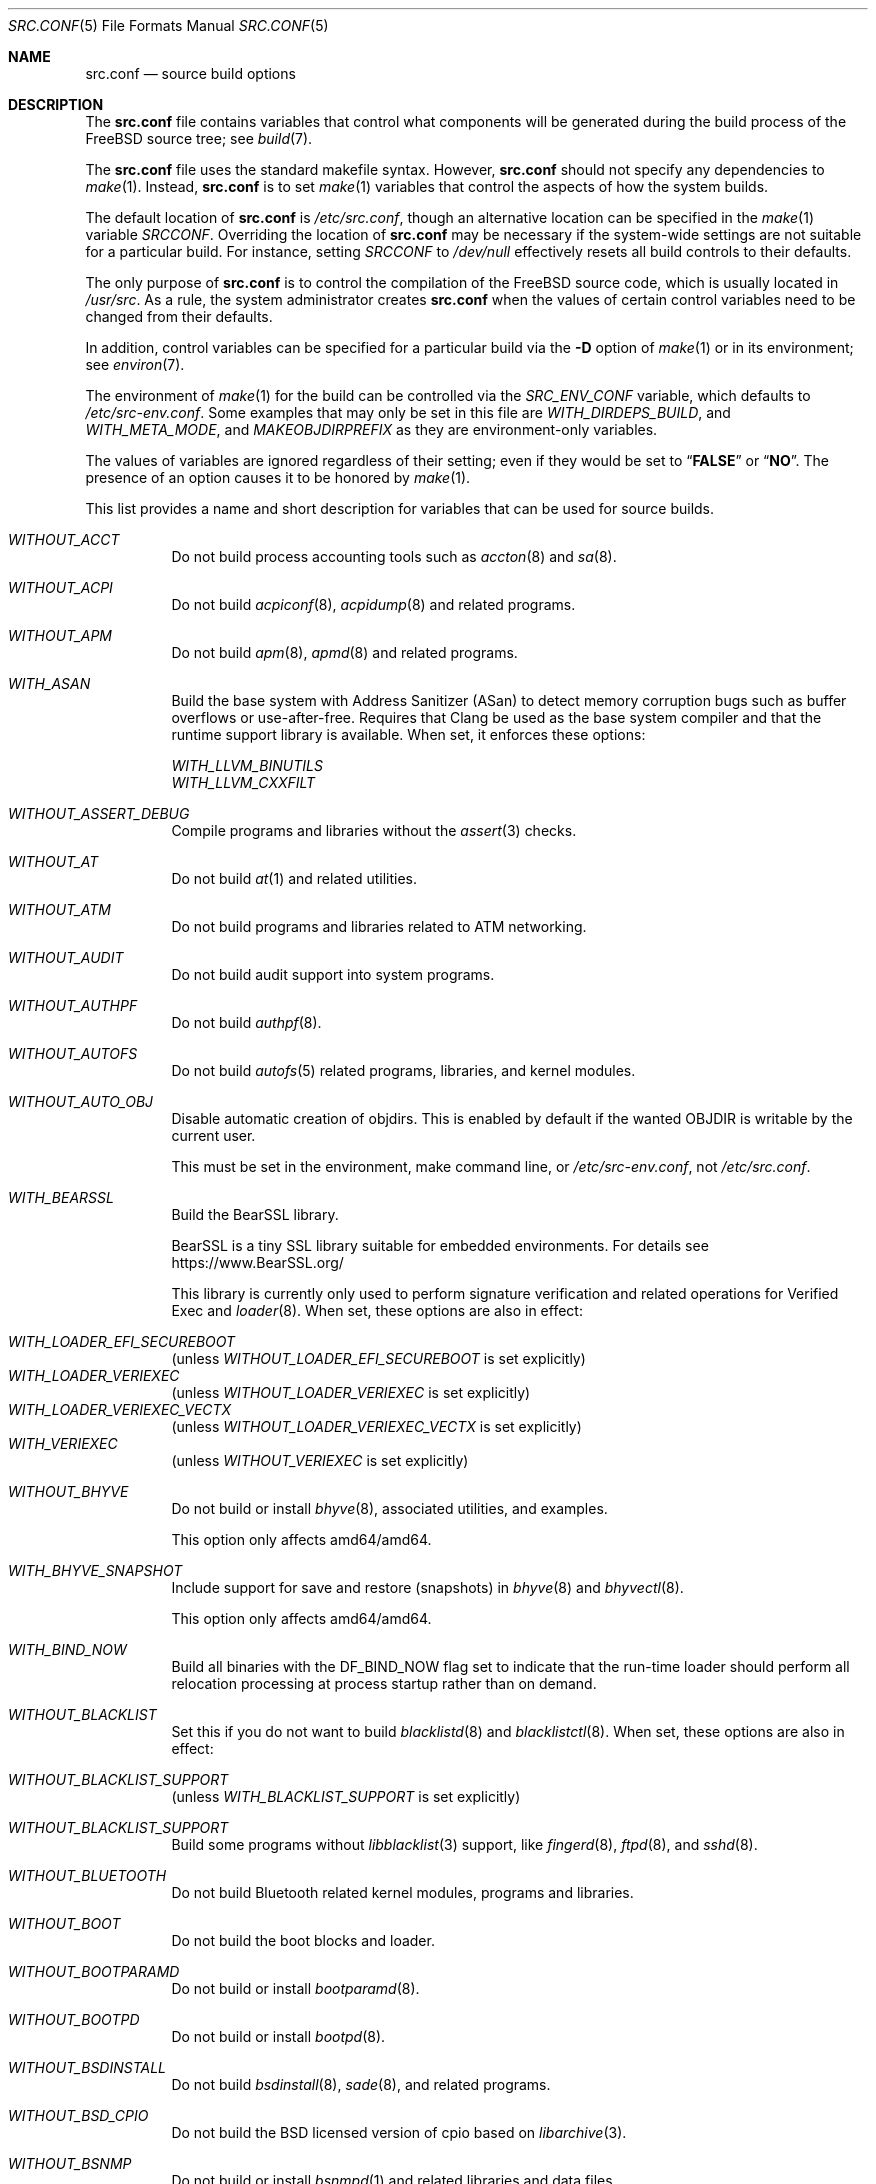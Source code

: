.\" DO NOT EDIT-- this file is @generated by tools/build/options/makeman.
.\" $FreeBSD$
.Dd June 8, 2022
.Dt SRC.CONF 5
.Os
.Sh NAME
.Nm src.conf
.Nd "source build options"
.Sh DESCRIPTION
The
.Nm
file contains variables that control what components will be generated during
the build process of the
.Fx
source tree; see
.Xr build 7 .
.Pp
The
.Nm
file uses the standard makefile syntax.
However,
.Nm
should not specify any dependencies to
.Xr make 1 .
Instead,
.Nm
is to set
.Xr make 1
variables that control the aspects of how the system builds.
.Pp
The default location of
.Nm
is
.Pa /etc/src.conf ,
though an alternative location can be specified in the
.Xr make 1
variable
.Va SRCCONF .
Overriding the location of
.Nm
may be necessary if the system-wide settings are not suitable
for a particular build.
For instance, setting
.Va SRCCONF
to
.Pa /dev/null
effectively resets all build controls to their defaults.
.Pp
The only purpose of
.Nm
is to control the compilation of the
.Fx
source code, which is usually located in
.Pa /usr/src .
As a rule, the system administrator creates
.Nm
when the values of certain control variables need to be changed
from their defaults.
.Pp
In addition, control variables can be specified
for a particular build via the
.Fl D
option of
.Xr make 1
or in its environment; see
.Xr environ 7 .
.Pp
The environment of
.Xr make 1
for the build can be controlled via the
.Va SRC_ENV_CONF
variable, which defaults to
.Pa /etc/src-env.conf .
Some examples that may only be set in this file are
.Va WITH_DIRDEPS_BUILD ,
and
.Va WITH_META_MODE ,
and
.Va MAKEOBJDIRPREFIX
as they are environment-only variables.
.Pp
The values of variables are ignored regardless of their setting;
even if they would be set to
.Dq Li FALSE
or
.Dq Li NO .
The presence of an option causes
it to be honored by
.Xr make 1 .
.Pp
This list provides a name and short description for variables
that can be used for source builds.
.Bl -tag -width indent
.It Va WITHOUT_ACCT
Do not build process accounting tools such as
.Xr accton 8
and
.Xr sa 8 .
.It Va WITHOUT_ACPI
Do not build
.Xr acpiconf 8 ,
.Xr acpidump 8
and related programs.
.It Va WITHOUT_APM
Do not build
.Xr apm 8 ,
.Xr apmd 8
and related programs.
.It Va WITH_ASAN
Build the base system with Address Sanitizer (ASan) to detect
memory corruption bugs such as buffer overflows or use-after-free.
Requires that Clang be used as the base system compiler
and that the runtime support library is available.
When set, it enforces these options:
.Pp
.Bl -item -compact
.It
.Va WITH_LLVM_BINUTILS
.It
.Va WITH_LLVM_CXXFILT
.El
.It Va WITHOUT_ASSERT_DEBUG
Compile programs and libraries without the
.Xr assert 3
checks.
.It Va WITHOUT_AT
Do not build
.Xr at 1
and related utilities.
.It Va WITHOUT_ATM
Do not build
programs and libraries related to ATM networking.
.It Va WITHOUT_AUDIT
Do not build audit support into system programs.
.It Va WITHOUT_AUTHPF
Do not build
.Xr authpf 8 .
.It Va WITHOUT_AUTOFS
Do not build
.Xr autofs 5
related programs, libraries, and kernel modules.
.It Va WITHOUT_AUTO_OBJ
Disable automatic creation of objdirs.
This is enabled by default if the wanted OBJDIR is writable by the current user.
.Pp
This must be set in the environment, make command line, or
.Pa /etc/src-env.conf ,
not
.Pa /etc/src.conf .
.It Va WITH_BEARSSL
Build the BearSSL library.
.Pp
BearSSL is a tiny SSL library suitable for embedded environments.
For details see
.Lk https://www.BearSSL.org/
.Pp
This library is currently only used to perform
signature verification and related operations
for Verified Exec and
.Xr loader 8 .
When set, these options are also in effect:
.Pp
.Bl -inset -compact
.It Va WITH_LOADER_EFI_SECUREBOOT
(unless
.Va WITHOUT_LOADER_EFI_SECUREBOOT
is set explicitly)
.It Va WITH_LOADER_VERIEXEC
(unless
.Va WITHOUT_LOADER_VERIEXEC
is set explicitly)
.It Va WITH_LOADER_VERIEXEC_VECTX
(unless
.Va WITHOUT_LOADER_VERIEXEC_VECTX
is set explicitly)
.It Va WITH_VERIEXEC
(unless
.Va WITHOUT_VERIEXEC
is set explicitly)
.El
.It Va WITHOUT_BHYVE
Do not build or install
.Xr bhyve 8 ,
associated utilities, and examples.
.Pp
This option only affects amd64/amd64.
.It Va WITH_BHYVE_SNAPSHOT
Include support for save and restore (snapshots) in
.Xr bhyve 8
and
.Xr bhyvectl 8 .
.Pp
This option only affects amd64/amd64.
.It Va WITH_BIND_NOW
Build all binaries with the
.Dv DF_BIND_NOW
flag set to indicate that the run-time loader should perform all relocation
processing at process startup rather than on demand.
.It Va WITHOUT_BLACKLIST
Set this if you do not want to build
.Xr blacklistd 8
and
.Xr blacklistctl 8 .
When set, these options are also in effect:
.Pp
.Bl -inset -compact
.It Va WITHOUT_BLACKLIST_SUPPORT
(unless
.Va WITH_BLACKLIST_SUPPORT
is set explicitly)
.El
.It Va WITHOUT_BLACKLIST_SUPPORT
Build some programs without
.Xr libblacklist 3
support, like
.Xr fingerd 8 ,
.Xr ftpd 8 ,
and
.Xr sshd 8 .
.It Va WITHOUT_BLUETOOTH
Do not build Bluetooth related kernel modules, programs and libraries.
.It Va WITHOUT_BOOT
Do not build the boot blocks and loader.
.It Va WITHOUT_BOOTPARAMD
Do not build or install
.Xr bootparamd 8 .
.It Va WITHOUT_BOOTPD
Do not build or install
.Xr bootpd 8 .
.It Va WITHOUT_BSDINSTALL
Do not build
.Xr bsdinstall 8 ,
.Xr sade 8 ,
and related programs.
.It Va WITHOUT_BSD_CPIO
Do not build the BSD licensed version of cpio based on
.Xr libarchive 3 .
.It Va WITHOUT_BSNMP
Do not build or install
.Xr bsnmpd 1
and related libraries and data files.
.It Va WITHOUT_BZIP2
Do not build contributed bzip2 software as a part of the base system.
.Bf -symbolic
The option has no effect yet.
.Ef
When set, these options are also in effect:
.Pp
.Bl -inset -compact
.It Va WITHOUT_BZIP2_SUPPORT
(unless
.Va WITH_BZIP2_SUPPORT
is set explicitly)
.El
.It Va WITHOUT_BZIP2_SUPPORT
Build some programs without optional bzip2 support.
.It Va WITHOUT_CALENDAR
Do not build
.Xr calendar 1 .
.It Va WITHOUT_CAPSICUM
Do not build Capsicum support into system programs.
When set, it enforces these options:
.Pp
.Bl -item -compact
.It
.Va WITHOUT_CASPER
.El
.It Va WITHOUT_CAROOT
Do not add the trusted certificates from the Mozilla NSS bundle to
base.
.It Va WITHOUT_CASPER
Do not build Casper program and related libraries.
.It Va WITH_CCACHE_BUILD
Use
.Xr ccache 1
for the build.
No configuration is required except to install the
.Sy devel/ccache
package.
When using with
.Xr distcc 1 ,
set
.Sy CCACHE_PREFIX=/usr/local/bin/distcc .
The default cache directory of
.Pa $HOME/.ccache
will be used, which can be overridden by setting
.Sy CCACHE_DIR .
The
.Sy CCACHE_COMPILERCHECK
option defaults to
.Sy content
when using the in-tree bootstrap compiler,
and
.Sy mtime
when using an external compiler.
The
.Sy CCACHE_CPP2
option is used for Clang but not GCC.
.Pp
Sharing a cache between multiple work directories requires using a layout
similar to
.Pa /some/prefix/src
.Pa /some/prefix/obj
and an environment such as:
.Bd -literal -offset indent
CCACHE_BASEDIR='${SRCTOP:H}' MAKEOBJDIRPREFIX='${SRCTOP:H}/obj'
.Ed
.Pp
See
.Xr ccache 1
for more configuration options.
.It Va WITHOUT_CCD
Do not build
.Xr geom_ccd 4
and related utilities.
.It Va WITHOUT_CDDL
Do not build code licensed under Sun's CDDL.
When set, it enforces these options:
.Pp
.Bl -item -compact
.It
.Va WITHOUT_CTF
.It
.Va WITHOUT_LOADER_ZFS
.It
.Va WITHOUT_ZFS
.El
.It Va WITHOUT_CLANG
Do not build the Clang C/C++ compiler during the regular phase of the build.
When set, it enforces these options:
.Pp
.Bl -item -compact
.It
.Va WITHOUT_CLANG_EXTRAS
.It
.Va WITHOUT_CLANG_FORMAT
.It
.Va WITHOUT_CLANG_FULL
.It
.Va WITHOUT_LLVM_COV
.El
.Pp
When set, these options are also in effect:
.Pp
.Bl -inset -compact
.It Va WITHOUT_LLVM_TARGET_AARCH64
(unless
.Va WITH_LLVM_TARGET_AARCH64
is set explicitly)
.It Va WITHOUT_LLVM_TARGET_ALL
(unless
.Va WITH_LLVM_TARGET_ALL
is set explicitly)
.It Va WITHOUT_LLVM_TARGET_ARM
(unless
.Va WITH_LLVM_TARGET_ARM
is set explicitly)
.It Va WITHOUT_LLVM_TARGET_POWERPC
(unless
.Va WITH_LLVM_TARGET_POWERPC
is set explicitly)
.It Va WITHOUT_LLVM_TARGET_RISCV
(unless
.Va WITH_LLVM_TARGET_RISCV
is set explicitly)
.El
.It Va WITHOUT_CLANG_BOOTSTRAP
Do not build the Clang C/C++ compiler during the bootstrap phase of
the build.
To be able to build the system, either gcc or clang bootstrap must be
enabled unless an alternate compiler is provided via XCC.
.It Va WITH_CLANG_EXTRAS
Build additional clang and llvm tools, such as bugpoint and
clang-format.
.It Va WITH_CLANG_FORMAT
Build clang-format.
.It Va WITHOUT_CLANG_FULL
Avoid building the ARCMigrate, Rewriter and StaticAnalyzer components of
the Clang C/C++ compiler.
.It Va WITHOUT_CLANG_IS_CC
Do not install links to the Clang C/C++ compiler as
.Pa /usr/bin/cc ,
.Pa /usr/bin/c++
and
.Pa /usr/bin/cpp .
.It Va WITHOUT_CLEAN
Do not clean before building world and/or kernel.
.It Va WITHOUT_CPP
Do not build
.Xr cpp 1 .
.It Va WITHOUT_CROSS_COMPILER
Do not build any cross compiler in the cross-tools stage of buildworld.
When compiling a different version of
.Fx
than what is installed on the system, provide an alternate
compiler with XCC to ensure success.
When compiling with an identical version of
.Fx
to the host, this option may be safely used.
This option may also be safe when the host version of
.Fx
is close to the sources being built, but all bets are off if there have
been any changes to the toolchain between the versions.
When set, it enforces these options:
.Pp
.Bl -item -compact
.It
.Va WITHOUT_CLANG_BOOTSTRAP
.It
.Va WITHOUT_ELFTOOLCHAIN_BOOTSTRAP
.It
.Va WITHOUT_LLD_BOOTSTRAP
.El
.It Va WITHOUT_CRYPT
Do not build any crypto code.
When set, it enforces these options:
.Pp
.Bl -item -compact
.It
.Va WITHOUT_DMAGENT
.It
.Va WITHOUT_KERBEROS
.It
.Va WITHOUT_KERBEROS_SUPPORT
.It
.Va WITHOUT_LDNS
.It
.Va WITHOUT_LDNS_UTILS
.It
.Va WITHOUT_OPENSSH
.It
.Va WITHOUT_OPENSSL
.It
.Va WITHOUT_OPENSSL_KTLS
.It
.Va WITHOUT_PKGBOOTSTRAP
.It
.Va WITHOUT_UNBOUND
.It
.Va WITHOUT_ZFS
.El
.Pp
When set, these options are also in effect:
.Pp
.Bl -inset -compact
.It Va WITHOUT_GSSAPI
(unless
.Va WITH_GSSAPI
is set explicitly)
.El
.It Va WITH_CTF
Compile with CTF (Compact C Type Format) data.
CTF data encapsulates a reduced form of debugging information
similar to DWARF and the venerable stabs and is required for DTrace.
.It Va WITHOUT_CUSE
Do not build CUSE-related programs and libraries.
.It Va WITHOUT_CXGBETOOL
Do not build
.Xr cxgbetool 8
.Pp
This is a default setting on
arm/armv6, arm/armv7, powerpc/powerpc, riscv/riscv64 and riscv/riscv64sf.
.It Va WITH_CXGBETOOL
Build
.Xr cxgbetool 8
.Pp
This is a default setting on
amd64/amd64, arm64/aarch64, i386/i386, powerpc/powerpc64 and powerpc/powerpc64le.
.It Va WITHOUT_CXX
Do not build C++ headers and runtime libraries.
It also prevents building binaries and libraries written in C++, including
.Xr devd 8 .
When set, it enforces these options:
.Pp
.Bl -item -compact
.It
.Va WITHOUT_CLANG
.It
.Va WITHOUT_CLANG_EXTRAS
.It
.Va WITHOUT_CLANG_FORMAT
.It
.Va WITHOUT_CLANG_FULL
.It
.Va WITHOUT_DTRACE_TESTS
.It
.Va WITHOUT_GOOGLETEST
.It
.Va WITHOUT_LLVM_COV
.It
.Va WITHOUT_OFED
.It
.Va WITHOUT_OFED_EXTRA
.It
.Va WITHOUT_OPENMP
.It
.Va WITHOUT_PMC
.It
.Va WITHOUT_TESTS
.El
.It Va WITHOUT_DEBUG_FILES
Avoid building or installing standalone debug files for each
executable binary and shared library.
.It Va WITH_DETECT_TZ_CHANGES
Make the time handling code detect changes to the timezone files.
.It Va WITHOUT_DIALOG
Do not build
.Xr dialog 1 ,
.Xr dialog 3 ,
.Xr dpv 1 ,
and
.Xr dpv 3 .
When set, it enforces these options:
.Pp
.Bl -item -compact
.It
.Va WITHOUT_BSDINSTALL
.El
.It Va WITHOUT_DICT
Do not build the Webster dictionary files.
.It Va WITH_DIRDEPS_BUILD
This is an experimental build system.
For details see
https://www.crufty.net/sjg/docs/freebsd-meta-mode.htm.
Build commands can be seen from the top-level with:
.Dl make show-valid-targets
The build is driven by dirdeps.mk using
.Va DIRDEPS
stored in
Makefile.depend files found in each directory.
.Pp
The build can be started from anywhere, and behaves the same.
The initial instance of
.Xr make 1
recursively reads
.Va DIRDEPS
from
.Pa Makefile.depend ,
computing a graph of tree dependencies from the current origin.
Setting
.Va NO_DIRDEPS
skips checking dirdep dependencies and will only build in the current
and child directories.
.Va NO_DIRDEPS_BELOW
skips building any dirdeps and only build the current directory.
.Pp
This also utilizes the
.Va WITH_META_MODE
logic for incremental builds.
.Pp
The build hides commands executed unless
.Va NO_SILENT
is defined.
.Pp
Note that there is currently no mass install feature for this.
.Pp
When set, it enforces these options:
.Pp
.Bl -item -compact
.It
.Va WITH_INSTALL_AS_USER
.El
.Pp
When set, these options are also in effect:
.Pp
.Bl -inset -compact
.It Va WITH_META_MODE
(unless
.Va WITHOUT_META_MODE
is set explicitly)
.It Va WITH_STAGING
(unless
.Va WITHOUT_STAGING
is set explicitly)
.It Va WITH_STAGING_MAN
(unless
.Va WITHOUT_STAGING_MAN
is set explicitly)
.It Va WITH_STAGING_PROG
(unless
.Va WITHOUT_STAGING_PROG
is set explicitly)
.It Va WITH_SYSROOT
(unless
.Va WITHOUT_SYSROOT
is set explicitly)
.El
.Pp
This must be set in the environment, make command line, or
.Pa /etc/src-env.conf ,
not
.Pa /etc/src.conf .
.It Va WITH_DIRDEPS_CACHE
Cache result of dirdeps.mk which can save significant time
for subsequent builds.
Depends on
.Va WITH_DIRDEPS_BUILD .
.Pp
This must be set in the environment, make command line, or
.Pa /etc/src-env.conf ,
not
.Pa /etc/src.conf .
.It Va WITHOUT_DMAGENT
Do not build dma Mail Transport Agent.
.It Va WITHOUT_DOCCOMPRESS
Do not install compressed system documentation.
Only the uncompressed version will be installed.
.It Va WITH_DTRACE_TESTS
Build and install the DTrace test suite in
.Pa /usr/tests/cddl/usr.sbin/dtrace .
This test suite is considered experimental on architectures other than
amd64/amd64 and running it may cause system instability.
.It Va WITHOUT_DYNAMICROOT
Set this if you do not want to link
.Pa /bin
and
.Pa /sbin
dynamically.
.It Va WITHOUT_EE
Do not build and install
.Xr edit 1 ,
.Xr ee 1 ,
and related programs.
.It Va WITHOUT_EFI
Set not to build
.Xr efivar 3
and
.Xr efivar 8 .
.Pp
This is a default setting on
powerpc/powerpc, powerpc/powerpc64 and powerpc/powerpc64le.
.It Va WITH_EFI
Build
.Xr efivar 3
and
.Xr efivar 8 .
.Pp
This is a default setting on
amd64/amd64, arm/armv6, arm/armv7, arm64/aarch64, i386/i386, riscv/riscv64 and riscv/riscv64sf.
.It Va WITHOUT_ELFTOOLCHAIN_BOOTSTRAP
Do not build ELF Tool Chain tools
(addr2line, nm, size, strings and strip)
as part of the bootstrap process.
.Bf -symbolic
An alternate bootstrap tool chain must be provided.
.Ef
.It Va WITHOUT_EXAMPLES
Avoid installing examples to
.Pa /usr/share/examples/ .
.It Va WITH_EXPERIMENTAL
Include experimental features in the build.
.It Va WITH_EXTRA_TCP_STACKS
Build extra TCP stack modules.
.It Va WITHOUT_FDT
Do not build Flattened Device Tree support as part of the base system.
This includes the device tree compiler (dtc) and libfdt support library.
.It Va WITHOUT_FILE
Do not build
.Xr file 1
and related programs.
.It Va WITHOUT_FINGER
Do not build or install
.Xr finger 1
and
.Xr fingerd 8 .
.It Va WITHOUT_FLOPPY
Do not build or install programs
for operating floppy disk driver.
.It Va WITHOUT_FORMAT_EXTENSIONS
Do not enable
.Fl fformat-extensions
when compiling the kernel.
Also disables all format checking.
.It Va WITHOUT_FORTH
Build bootloaders without Forth support.
.It Va WITHOUT_FP_LIBC
Build
.Nm libc
without floating-point support.
.It Va WITHOUT_FREEBSD_UPDATE
Do not build
.Xr freebsd-update 8 .
.It Va WITHOUT_FTP
Do not build or install
.Xr ftp 1
and
.Xr ftpd 8 .
.It Va WITHOUT_GAMES
Do not build games.
.It Va WITHOUT_GH_BC
Install the traditional FreeBSD
.Xr bc 1
and
.Xr dc 1
programs instead of the enhanced versions.
.It Va WITHOUT_GNU_DIFF
Do not build GNU
.Xr diff3 1 .
.It Va WITHOUT_GOOGLETEST
Neither build nor install
.Lb libgmock ,
.Lb libgtest ,
and dependent tests.
.It Va WITHOUT_GPIO
Do not build
.Xr gpioctl 8
as part of the base system.
.It Va WITHOUT_GSSAPI
Do not build libgssapi.
.It Va WITHOUT_HAST
Do not build
.Xr hastd 8
and related utilities.
.It Va WITH_HESIOD
Build Hesiod support.
.It Va WITHOUT_HTML
Do not build HTML docs.
.It Va WITHOUT_HYPERV
Do not build or install HyperV utilities.
.Pp
This is a default setting on
arm/armv6, arm/armv7, arm64/aarch64, powerpc/powerpc, powerpc/powerpc64, powerpc/powerpc64le, riscv/riscv64 and riscv/riscv64sf.
.It Va WITH_HYPERV
Build or install HyperV utilities.
.Pp
This is a default setting on
amd64/amd64 and i386/i386.
.It Va WITHOUT_ICONV
Do not build iconv as part of libc.
.It Va WITHOUT_INCLUDES
Do not install header files.
This option used to be spelled
.Va NO_INCS .
.Bf -symbolic
The option does not work for build targets.
.Ef
.It Va WITHOUT_INET
Do not build programs and libraries related to IPv4 networking.
When set, it enforces these options:
.Pp
.Bl -item -compact
.It
.Va WITHOUT_INET_SUPPORT
.El
.It Va WITHOUT_INET6
Do not build
programs and libraries related to IPv6 networking.
When set, it enforces these options:
.Pp
.Bl -item -compact
.It
.Va WITHOUT_INET6_SUPPORT
.El
.It Va WITHOUT_INET6_SUPPORT
Build libraries, programs, and kernel modules without IPv6 support.
.It Va WITHOUT_INETD
Do not build
.Xr inetd 8 .
.It Va WITHOUT_INET_SUPPORT
Build libraries, programs, and kernel modules without IPv4 support.
.It Va WITH_INIT_ALL_PATTERN
Build the base system or kernel with stack variables initialized to
.Pq compiler defined
debugging patterns on function entry.
This option requires the clang compiler.
.It Va WITH_INIT_ALL_ZERO
Build the base system or kernel with stack variables initialized
to zero on function entry.
This option requires that the clang compiler be used.
.It Va WITHOUT_INSTALLLIB
Set this to not install optional libraries.
For example, when creating a
.Xr nanobsd 8
image.
.Bf -symbolic
The option does not work for build targets.
.Ef
.It Va WITH_INSTALL_AS_USER
Make install targets succeed for non-root users by installing
files with owner and group attributes set to that of the user running
the
.Xr make 1
command.
The user still must set the
.Va DESTDIR
variable to point to a directory where the user has write permissions.
.It Va WITHOUT_IPFILTER
Do not build IP Filter package.
.It Va WITHOUT_IPFW
Do not build IPFW tools.
.It Va WITHOUT_IPSEC_SUPPORT
Do not build the kernel with
.Xr ipsec 4
support.
This option is needed for
.Xr ipsec 4
and
.Xr tcpmd5 4 .
.It Va WITHOUT_ISCSI
Do not build
.Xr iscsid 8
and related utilities.
.It Va WITHOUT_JAIL
Do not build tools for the support of jails; e.g.,
.Xr jail 8 .
.It Va WITHOUT_KDUMP
Do not build
.Xr kdump 1
and
.Xr truss 1 .
.It Va WITHOUT_KERBEROS
Set this to not build Kerberos 5 (KTH Heimdal).
When set, these options are also in effect:
.Pp
.Bl -inset -compact
.It Va WITHOUT_GSSAPI
(unless
.Va WITH_GSSAPI
is set explicitly)
.It Va WITHOUT_KERBEROS_SUPPORT
(unless
.Va WITH_KERBEROS_SUPPORT
is set explicitly)
.El
.It Va WITHOUT_KERBEROS_SUPPORT
Build some programs without Kerberos support, like
.Xr ssh 1 ,
.Xr telnet 1 ,
.Xr sshd 8 ,
and
.Xr telnetd 8 .
.It Va WITH_KERNEL_RETPOLINE
Enable the "retpoline" mitigation for CVE-2017-5715 in the kernel
build.
.It Va WITHOUT_KERNEL_SYMBOLS
Do not install standalone kernel debug symbol files.
This option has no effect at build time.
.It Va WITHOUT_KVM
Do not build the
.Nm libkvm
library as a part of the base system.
.Bf -symbolic
The option has no effect yet.
.Ef
When set, these options are also in effect:
.Pp
.Bl -inset -compact
.It Va WITHOUT_KVM_SUPPORT
(unless
.Va WITH_KVM_SUPPORT
is set explicitly)
.El
.It Va WITHOUT_KVM_SUPPORT
Build some programs without optional
.Nm libkvm
support.
.It Va WITHOUT_LDNS
Setting this variable will prevent the LDNS library from being built.
When set, it enforces these options:
.Pp
.Bl -item -compact
.It
.Va WITHOUT_LDNS_UTILS
.It
.Va WITHOUT_UNBOUND
.El
.It Va WITHOUT_LDNS_UTILS
Setting this variable will prevent building the LDNS utilities
.Xr drill 1
and
.Xr host 1 .
.It Va WITHOUT_LEGACY_CONSOLE
Do not build programs that support a legacy PC console; e.g.,
.Xr kbdcontrol 1
and
.Xr vidcontrol 1 .
.It Va WITHOUT_LIB32
On 64-bit platforms, do not build 32-bit library set and a
.Nm ld-elf32.so.1
runtime linker.
.Pp
This is a default setting on
arm/armv6, arm/armv7, arm64/aarch64, i386/i386, powerpc/powerpc, powerpc/powerpc64le, riscv/riscv64 and riscv/riscv64sf.
.It Va WITHOUT_LLD
Do not build LLVM's lld linker.
.It Va WITHOUT_LLDB
Do not build the LLDB debugger.
.Pp
This is a default setting on
arm/armv6, arm/armv7, riscv/riscv64 and riscv/riscv64sf.
.It Va WITH_LLDB
Build the LLDB debugger.
.Pp
This is a default setting on
amd64/amd64, arm64/aarch64, i386/i386, powerpc/powerpc, powerpc/powerpc64 and powerpc/powerpc64le.
.It Va WITHOUT_LLD_BOOTSTRAP
Do not build the LLD linker during the bootstrap phase of
the build.
To be able to build the system an alternate linker must be provided via XLD.
.It Va WITHOUT_LLD_IS_LD
Do not install a
.Pa /usr/bin/ld symlink
to
.Pa ld.lld .
The system will not have a usable tool chain unless a linker is provided
some other way.
.It Va WITHOUT_LLVM_ASSERTIONS
Disable debugging assertions in LLVM.
.It Va WITH_LLVM_BINUTILS
Install LLVM's binutils (ar, addr2line, nm, etc.) instead of ELF Tool Chain's.
.It Va WITHOUT_LLVM_COV
Do not build the
.Xr llvm-cov 1
tool.
.It Va WITHOUT_LLVM_CXXFILT
Install ELF Tool Chain's cxxfilt as c++filt, instead of LLVM's llvm-cxxfilt.
.It Va WITHOUT_LLVM_TARGET_AARCH64
Do not build LLVM target support for AArch64.
The
.Va LLVM_TARGET_ALL
option should be used rather than this in most cases.
.It Va WITHOUT_LLVM_TARGET_ALL
Only build the required LLVM target support.
This option is preferred to specific target support options.
When set, these options are also in effect:
.Pp
.Bl -inset -compact
.It Va WITHOUT_LLVM_TARGET_AARCH64
(unless
.Va WITH_LLVM_TARGET_AARCH64
is set explicitly)
.It Va WITHOUT_LLVM_TARGET_ARM
(unless
.Va WITH_LLVM_TARGET_ARM
is set explicitly)
.It Va WITHOUT_LLVM_TARGET_POWERPC
(unless
.Va WITH_LLVM_TARGET_POWERPC
is set explicitly)
.It Va WITHOUT_LLVM_TARGET_RISCV
(unless
.Va WITH_LLVM_TARGET_RISCV
is set explicitly)
.El
.It Va WITHOUT_LLVM_TARGET_ARM
Do not build LLVM target support for ARM.
The
.Va LLVM_TARGET_ALL
option should be used rather than this in most cases.
.It Va WITH_LLVM_TARGET_BPF
Build LLVM target support for BPF.
The
.Va LLVM_TARGET_ALL
option should be used rather than this in most cases.
.It Va WITH_LLVM_TARGET_MIPS
Build LLVM target support for MIPS.
The
.Va LLVM_TARGET_ALL
option should be used rather than this in most cases.
.It Va WITHOUT_LLVM_TARGET_POWERPC
Do not build LLVM target support for PowerPC.
The
.Va LLVM_TARGET_ALL
option should be used rather than this in most cases.
.It Va WITHOUT_LLVM_TARGET_RISCV
Do not build LLVM target support for RISC-V.
The
.Va LLVM_TARGET_ALL
option should be used rather than this in most cases.
.It Va WITHOUT_LLVM_TARGET_X86
Do not build LLVM target support for X86.
The
.Va LLVM_TARGET_ALL
option should be used rather than this in most cases.
.It Va WITH_LOADER_EFI_SECUREBOOT
Enable building
.Xr loader 8
with support for verification based on certificates obtained from UEFI.
.It Va WITH_LOADER_FIREWIRE
Enable firewire support in /boot/loader on x86.
This option is a nop on all other platforms.
.It Va WITHOUT_LOADER_GELI
Disable inclusion of GELI crypto support in the boot chain binaries.
.Pp
This is a default setting on
powerpc/powerpc, powerpc/powerpc64 and powerpc/powerpc64le.
.It Va WITH_LOADER_GELI
Build GELI bootloader support.
.Pp
This is a default setting on
amd64/amd64, arm/armv6, arm/armv7, arm64/aarch64, i386/i386, riscv/riscv64 and riscv/riscv64sf.
.It Va WITHOUT_LOADER_KBOOT
Do not build kboot, a linuxboot environment loader
.Pp
This is a default setting on
arm/armv6, arm/armv7, arm64/aarch64, i386/i386, powerpc/powerpc, powerpc/powerpc64le, riscv/riscv64 and riscv/riscv64sf.
.It Va WITH_LOADER_KBOOT
Build kboot, a linuxboot environment loader
.Pp
This is a default setting on
amd64/amd64 and powerpc/powerpc64.
.It Va WITHOUT_LOADER_LUA
Do not build LUA bindings for the boot loader.
.Pp
This is a default setting on
powerpc/powerpc, powerpc/powerpc64 and powerpc/powerpc64le.
.It Va WITH_LOADER_LUA
Build LUA bindings for the boot loader.
.Pp
This is a default setting on
amd64/amd64, arm/armv6, arm/armv7, arm64/aarch64, i386/i386, riscv/riscv64 and riscv/riscv64sf.
.It Va WITHOUT_LOADER_OFW
Disable building of openfirmware bootloader components.
.Pp
This is a default setting on
amd64/amd64, arm/armv6, arm/armv7, arm64/aarch64, i386/i386, riscv/riscv64 and riscv/riscv64sf.
.It Va WITH_LOADER_OFW
Build openfirmware bootloader components.
.Pp
This is a default setting on
powerpc/powerpc, powerpc/powerpc64 and powerpc/powerpc64le.
.It Va WITHOUT_LOADER_UBOOT
Disable building of ubldr.
.Pp
This is a default setting on
amd64/amd64, arm64/aarch64, i386/i386, powerpc/powerpc64le, riscv/riscv64 and riscv/riscv64sf.
.It Va WITH_LOADER_UBOOT
Build ubldr.
.Pp
This is a default setting on
arm/armv6, arm/armv7, powerpc/powerpc and powerpc/powerpc64.
.It Va WITH_LOADER_VERBOSE
Build with extra verbose debugging in the loader.
May explode already nearly too large loader over the limit.
Use with care.
.It Va WITH_LOADER_VERIEXEC
Enable building
.Xr loader 8
with support for verification similar to Verified Exec.
.Pp
Depends on
.Va WITH_BEARSSL .
When set, these options are also in effect:
.Pp
.Bl -inset -compact
.It Va WITH_LOADER_EFI_SECUREBOOT
(unless
.Va WITHOUT_LOADER_EFI_SECUREBOOT
is set explicitly)
.It Va WITH_LOADER_VERIEXEC_VECTX
(unless
.Va WITHOUT_LOADER_VERIEXEC_VECTX
is set explicitly)
.El
.It Va WITH_LOADER_VERIEXEC_PASS_MANIFEST
Enable building
.Xr loader 8
with support to pass a verified manifest to the kernel.
The kernel has to be built with a module to parse the manifest.
.Pp
Depends on
.Va WITH_LOADER_VERIEXEC .
.It Va WITHOUT_LOADER_ZFS
Do not build ZFS file system boot loader support.
.It Va WITHOUT_LOCALES
Do not build localization files; see
.Xr locale 1 .
.It Va WITHOUT_LOCATE
Do not build
.Xr locate 1
and related programs.
.It Va WITHOUT_LPR
Do not build
.Xr lpr 1
and related programs.
.It Va WITHOUT_LS_COLORS
Build
.Xr ls 1
without support for colors to distinguish file types.
.It Va WITHOUT_MAIL
Do not build any mail support (MUA or MTA).
When set, it enforces these options:
.Pp
.Bl -item -compact
.It
.Va WITHOUT_DMAGENT
.It
.Va WITHOUT_MAILWRAPPER
.It
.Va WITHOUT_SENDMAIL
.El
.It Va WITHOUT_MAILWRAPPER
Do not build the
.Xr mailwrapper 8
MTA selector.
.It Va WITHOUT_MAKE
Do not install
.Xr make 1
and related support files.
.It Va WITHOUT_MAKE_CHECK_USE_SANDBOX
Do not execute
.Dq Li "make check"
in limited sandbox mode.
This option should be paired with
.Va WITH_INSTALL_AS_USER
if executed as an unprivileged user.
See
.Xr tests 7
for more details.
.It Va WITH_MALLOC_PRODUCTION
Disable assertions and statistics gathering in
.Xr malloc 3 .
It also defaults the A and J runtime options to off.
.It Va WITHOUT_MAN
Do not build manual pages.
When set, these options are also in effect:
.Pp
.Bl -inset -compact
.It Va WITHOUT_MAN_UTILS
(unless
.Va WITH_MAN_UTILS
is set explicitly)
.El
.It Va WITHOUT_MANCOMPRESS
Do not install compressed man pages.
Only the uncompressed versions will be installed.
.It Va WITH_MANSPLITPKG
Split man pages into their own packages during make package.
.It Va WITHOUT_MAN_UTILS
Do not build utilities for manual pages,
.Xr apropos 1 ,
.Xr makewhatis 1 ,
.Xr man 1 ,
.Xr whatis 1 ,
.Xr manctl 8 ,
and related support files.
.It Va WITH_META_MODE
Create
.Xr make 1
meta files when building, which can provide a reliable incremental build when
using
.Xr filemon 4 .
The meta file is created in OBJDIR as
.Pa target.meta .
These meta files track the command that was executed, its output, and the
current directory.
The
.Xr filemon 4
module is required unless
.Va NO_FILEMON
is defined.
When the module is loaded, any files used by the commands executed are
tracked as dependencies for the target in its meta file.
The target is considered out-of-date and rebuilt if any of these
conditions are true compared to the last build:
.Bl -bullet -compact
.It
The command to execute changes.
.It
The current working directory changes.
.It
The target's meta file is missing.
.It
The target's meta file is missing filemon data when filemon is loaded
and a previous run did not have it loaded.
.It
[requires
.Xr filemon 4 ]
Files read, executed or linked to are newer than the target.
.It
[requires
.Xr filemon 4 ]
Files read, written, executed or linked are missing.
.El
The meta files can also be useful for debugging.
.Pp
The build hides commands that are executed unless
.Va NO_SILENT
is defined.
Errors cause
.Xr make 1
to show some of its environment for further debugging.
.Pp
The build operates as it normally would otherwise.
This option originally invoked a different build system but that was renamed
to
.Va WITH_DIRDEPS_BUILD .
.Pp
This must be set in the environment, make command line, or
.Pa /etc/src-env.conf ,
not
.Pa /etc/src.conf .
.It Va WITHOUT_MLX5TOOL
Do not build
.Xr mlx5tool 8
.Pp
This is a default setting on
arm/armv6, arm/armv7, powerpc/powerpc, riscv/riscv64 and riscv/riscv64sf.
.It Va WITH_MLX5TOOL
Build
.Xr mlx5tool 8
.Pp
This is a default setting on
amd64/amd64, arm64/aarch64, i386/i386, powerpc/powerpc64 and powerpc/powerpc64le.
.It Va WITHOUT_NETCAT
Do not build
.Xr nc 1
utility.
.It Va WITHOUT_NETGRAPH
Do not build applications to support
.Xr netgraph 4 .
When set, it enforces these options:
.Pp
.Bl -item -compact
.It
.Va WITHOUT_ATM
.It
.Va WITHOUT_BLUETOOTH
.El
.Pp
When set, these options are also in effect:
.Pp
.Bl -inset -compact
.It Va WITHOUT_NETGRAPH_SUPPORT
(unless
.Va WITH_NETGRAPH_SUPPORT
is set explicitly)
.El
.It Va WITHOUT_NETGRAPH_SUPPORT
Build libraries, programs, and kernel modules without netgraph support.
.It Va WITHOUT_NIS
Do not build
.Xr NIS 8
support and related programs.
If set, you might need to adopt your
.Xr nsswitch.conf 5
and remove
.Sq nis
entries.
.It Va WITHOUT_NLS
Do not build NLS catalogs.
When set, it enforces these options:
.Pp
.Bl -item -compact
.It
.Va WITHOUT_NLS_CATALOGS
.El
.It Va WITHOUT_NLS_CATALOGS
Do not build NLS catalog support for
.Xr csh 1 .
.It Va WITHOUT_NS_CACHING
Disable name caching in the
.Pa nsswitch
subsystem.
The generic caching daemon,
.Xr nscd 8 ,
will not be built either if this option is set.
.It Va WITHOUT_NTP
Do not build
.Xr ntpd 8
and related programs.
.It Va WITHOUT_NVME
Do not build nvme related tools and kernel modules.
.Pp
This is a default setting on
arm/armv6, arm/armv7, powerpc/powerpc, riscv/riscv64 and riscv/riscv64sf.
.It Va WITH_NVME
Build nvme related tools and kernel modules.
.Pp
This is a default setting on
amd64/amd64, arm64/aarch64, i386/i386, powerpc/powerpc64 and powerpc/powerpc64le.
.It Va WITHOUT_OFED
Disable the build of the
.Dq "OpenFabrics Enterprise Distribution"
Infiniband software stack, including kernel modules and userspace libraries.
When set, it enforces these options:
.Pp
.Bl -item -compact
.It
.Va WITHOUT_OFED_EXTRA
.El
.It Va WITH_OFED_EXTRA
Build the non-essential components of the
.Dq "OpenFabrics Enterprise Distribution"
Infiniband software stack, mostly examples.
.It Va WITH_OPENLDAP
Enable building LDAP support for kerberos using an openldap client from ports.
.It Va WITHOUT_OPENMP
Do not build LLVM's OpenMP runtime.
.Pp
This is a default setting on
arm/armv6, arm/armv7 and powerpc/powerpc.
.It Va WITH_OPENMP
Build LLVM's OpenMP runtime.
.Pp
This is a default setting on
amd64/amd64, arm64/aarch64, i386/i386, powerpc/powerpc64, powerpc/powerpc64le, riscv/riscv64 and riscv/riscv64sf.
.It Va WITHOUT_OPENSSH
Do not build OpenSSH.
.It Va WITHOUT_OPENSSL
Do not build OpenSSL.
When set, it enforces these options:
.Pp
.Bl -item -compact
.It
.Va WITHOUT_DMAGENT
.It
.Va WITHOUT_KERBEROS
.It
.Va WITHOUT_KERBEROS_SUPPORT
.It
.Va WITHOUT_LDNS
.It
.Va WITHOUT_LDNS_UTILS
.It
.Va WITHOUT_OPENSSH
.It
.Va WITHOUT_OPENSSL_KTLS
.It
.Va WITHOUT_PKGBOOTSTRAP
.It
.Va WITHOUT_UNBOUND
.It
.Va WITHOUT_ZFS
.El
.Pp
When set, these options are also in effect:
.Pp
.Bl -inset -compact
.It Va WITHOUT_GSSAPI
(unless
.Va WITH_GSSAPI
is set explicitly)
.El
.It Va WITHOUT_OPENSSL_KTLS
Do not include kernel TLS support in OpenSSL.
.Pp
This is a default setting on
arm/armv6, arm/armv7, i386/i386, powerpc/powerpc, powerpc/powerpc64, powerpc/powerpc64le, riscv/riscv64 and riscv/riscv64sf.
.It Va WITH_OPENSSL_KTLS
Include kernel TLS support in OpenSSL.
.Pp
This is a default setting on
amd64/amd64 and arm64/aarch64.
.It Va WITHOUT_PAM
Do not build PAM library and modules.
.Bf -symbolic
This option is deprecated and does nothing.
.Ef
When set, these options are also in effect:
.Pp
.Bl -inset -compact
.It Va WITHOUT_PAM_SUPPORT
(unless
.Va WITH_PAM_SUPPORT
is set explicitly)
.El
.It Va WITHOUT_PAM_SUPPORT
Build some programs without PAM support, particularly
.Xr ftpd 8
and
.Xr ppp 8 .
.It Va WITHOUT_PF
Do not build PF firewall package.
When set, it enforces these options:
.Pp
.Bl -item -compact
.It
.Va WITHOUT_AUTHPF
.El
.It Va WITHOUT_PIE
Do not build dynamically linked binaries as
Position-Independent Executable (PIE).
.It Va WITHOUT_PKGBOOTSTRAP
Do not build
.Xr pkg 7
bootstrap tool.
.It Va WITHOUT_PMC
Do not build
.Xr pmccontrol 8
and related programs.
.It Va WITHOUT_PORTSNAP
Do not build or install
.Xr portsnap 8
and related files.
.It Va WITHOUT_PPP
Do not build
.Xr ppp 8
and related programs.
.It Va WITH_PROFILE
Build profiled libraries for use with
.Xr gprof 8 .
This option is deprecated and may not be present in a future version of
.Fx .
.It Va WITHOUT_QUOTAS
Do not build
.Xr quota 1
and related programs.
.It Va WITHOUT_RADIUS_SUPPORT
Do not build radius support into various applications, like
.Xr pam_radius 8
and
.Xr ppp 8 .
.It Va WITH_RATELIMIT
Build the system with rate limit support.
.Pp
This makes
.Dv SO_MAX_PACING_RATE
effective in
.Xr getsockopt 2 ,
and
.Ar txrlimit
support in
.Xr ifconfig 8 ,
by proxy.
.It Va WITHOUT_RBOOTD
Do not build or install
.Xr rbootd 8 .
.It Va WITH_REPRODUCIBLE_BUILD
Exclude build metadata (such as the build time, user, or host)
from the kernel, boot loaders, and uname output, so that builds produce
bit-for-bit identical output.
.It Va WITHOUT_RESCUE
Do not build
.Xr rescue 8 .
.It Va WITH_RETPOLINE
Build the base system with the retpoline speculative execution
vulnerability mitigation for CVE-2017-5715.
.It Va WITHOUT_ROUTED
Do not build
.Xr routed 8
utility.
.It Va WITH_RPCBIND_WARMSTART_SUPPORT
Build
.Xr rpcbind 8
with warmstart support.
.It Va WITHOUT_SENDMAIL
Do not build
.Xr sendmail 8
and related programs.
.It Va WITHOUT_SERVICESDB
Do not install
.Pa /var/db/services.db .
.It Va WITHOUT_SETUID_LOGIN
Set this to disable the installation of
.Xr login 1
as a set-user-ID root program.
.It Va WITHOUT_SHAREDOCS
Do not build the
.Bx 4.4
legacy docs.
.It Va WITHOUT_SHARED_TOOLCHAIN
Build the toolchain binaries as statically linked executables.
The set includes
.Xr cc 1 ,
.Xr make 1
and necessary utilities like assembler, linker and library archive manager.
.It Va WITH_SORT_THREADS
Enable threads in
.Xr sort 1 .
.It Va WITHOUT_SOURCELESS
Do not build kernel modules that include sourceless code (either microcode or native code for host CPU).
When set, it enforces these options:
.Pp
.Bl -item -compact
.It
.Va WITHOUT_SOURCELESS_HOST
.It
.Va WITHOUT_SOURCELESS_UCODE
.El
.It Va WITHOUT_SOURCELESS_HOST
Do not build kernel modules that include sourceless native code for host CPU.
.It Va WITHOUT_SOURCELESS_UCODE
Do not build kernel modules that include sourceless microcode.
.It Va WITHOUT_SPLIT_KERNEL_DEBUG
Do not build standalone kernel debug files.
Debug data (if enabled by the kernel configuration file)
will be included in the kernel and modules.
When set, it enforces these options:
.Pp
.Bl -item -compact
.It
.Va WITHOUT_KERNEL_SYMBOLS
.El
.It Va WITHOUT_SSP
Do not build world with propolice stack smashing protection.
.It Va WITH_STAGING
Enable staging of files to a stage tree.
This can be best thought of as auto-install to
.Va DESTDIR
with some extra meta data to ensure dependencies can be tracked.
Depends on
.Va WITH_DIRDEPS_BUILD .
When set, these options are also in effect:
.Pp
.Bl -inset -compact
.It Va WITH_STAGING_MAN
(unless
.Va WITHOUT_STAGING_MAN
is set explicitly)
.It Va WITH_STAGING_PROG
(unless
.Va WITHOUT_STAGING_PROG
is set explicitly)
.El
.Pp
This must be set in the environment, make command line, or
.Pa /etc/src-env.conf ,
not
.Pa /etc/src.conf .
.It Va WITH_STAGING_MAN
Enable staging of man pages to stage tree.
.It Va WITH_STAGING_PROG
Enable staging of PROGs to stage tree.
.It Va WITH_STALE_STAGED
Check staged files are not stale.
.It Va WITHOUT_STATS
Neither build nor install
.Lb libstats
and dependent binaries.
.It Va WITHOUT_SYSCONS
Do not build
.Xr syscons 4
support files such as keyboard maps, fonts, and screen output maps.
.It Va WITH_SYSROOT
Enable use of sysroot during build.
Depends on
.Va WITH_DIRDEPS_BUILD .
.Pp
This must be set in the environment, make command line, or
.Pa /etc/src-env.conf ,
not
.Pa /etc/src.conf .
.It Va WITHOUT_SYSTEM_COMPILER
Do not opportunistically skip building a cross-compiler during the
bootstrap phase of the build.
Normally, if the currently installed compiler matches the planned bootstrap
compiler type and revision, then it will not be built.
This does not prevent a compiler from being built for installation though,
only for building one for the build itself.
The
.Va WITHOUT_CLANG
option controls that.
.It Va WITHOUT_SYSTEM_LINKER
Do not opportunistically skip building a cross-linker during the
bootstrap phase of the build.
Normally, if the currently installed linker matches the planned bootstrap
linker type and revision, then it will not be built.
This does not prevent a linker from being built for installation though,
only for building one for the build itself.
The
.Va WITHOUT_LLD
option controls that.
.Pp
This option is only relevant when
.Va WITH_LLD_BOOTSTRAP
is set.
.It Va WITHOUT_TALK
Do not build or install
.Xr talk 1
and
.Xr talkd 8 .
.It Va WITHOUT_TCP_WRAPPERS
Do not build or install
.Xr tcpd 8 ,
and related utilities.
.It Va WITHOUT_TCSH
Do not build and install
.Pa /bin/csh
(which is
.Xr tcsh 1 ) .
.It Va WITHOUT_TELNET
Do not build
.Xr telnet 1
and related programs.
.It Va WITHOUT_TESTS
Do not build nor install the
.Fx
Test Suite in
.Pa /usr/tests/ .
See
.Xr tests 7
for more details.
This also disables the build of all test-related dependencies, including ATF.
When set, it enforces these options:
.Pp
.Bl -item -compact
.It
.Va WITHOUT_DTRACE_TESTS
.El
.Pp
When set, these options are also in effect:
.Pp
.Bl -inset -compact
.It Va WITHOUT_GOOGLETEST
(unless
.Va WITH_GOOGLETEST
is set explicitly)
.It Va WITHOUT_TESTS_SUPPORT
(unless
.Va WITH_TESTS_SUPPORT
is set explicitly)
.El
.It Va WITHOUT_TESTS_SUPPORT
Disable the build of all test-related dependencies, including ATF.
When set, it enforces these options:
.Pp
.Bl -item -compact
.It
.Va WITHOUT_GOOGLETEST
.El
.It Va WITHOUT_TEXTPROC
Do not build
programs used for text processing.
.It Va WITHOUT_TFTP
Do not build or install
.Xr tftp 1
and
.Xr tftpd 8 .
.It Va WITHOUT_TOOLCHAIN
Do not install header or
programs used for program development,
compilers, debuggers etc.
When set, it enforces these options:
.Pp
.Bl -item -compact
.It
.Va WITHOUT_CLANG
.It
.Va WITHOUT_CLANG_EXTRAS
.It
.Va WITHOUT_CLANG_FORMAT
.It
.Va WITHOUT_CLANG_FULL
.It
.Va WITHOUT_INCLUDES
.It
.Va WITHOUT_LLD
.It
.Va WITHOUT_LLDB
.It
.Va WITHOUT_LLVM_COV
.El
.It Va WITH_UBSAN
Build the base system with Undefined Behavior Sanitizer (UBSan) to detect
various kinds of undefined behavior at runtime.
Requires that Clang be used as the base system compiler
and that the runtime support library is available
.It Va WITHOUT_UNBOUND
Do not build
.Xr unbound 8
and related programs.
.It Va WITHOUT_UNIFIED_OBJDIR
Use the historical object directory format for
.Xr build 7
targets.
For native-builds and builds done directly in sub-directories the format of
.Pa ${MAKEOBJDIRPREFIX}/${.CURDIR}
is used,
while for cross-builds
.Pa ${MAKEOBJDIRPREFIX}/${TARGET}.${TARGET_ARCH}/${.CURDIR}
is used.
.Pp
This option is transitional and will be removed in a future version of
.Fx ,
at which time
.Va WITH_UNIFIED_OBJDIR
will be enabled permanently.
.Pp
This must be set in the environment, make command line, or
.Pa /etc/src-env.conf ,
not
.Pa /etc/src.conf .
.It Va WITHOUT_USB
Do not build USB-related programs and libraries.
.It Va WITHOUT_USB_GADGET_EXAMPLES
Do not build USB gadget kernel modules.
.It Va WITHOUT_UTMPX
Do not build user accounting tools such as
.Xr last 1 ,
.Xr users 1 ,
.Xr who 1 ,
.Xr ac 8 ,
.Xr lastlogin 8
and
.Xr utx 8 .
.It Va WITH_VERIEXEC
Enable building
.Xr veriexec 8
which loads the contents of verified manifests into the kernel
for use by
.Xr mac_veriexec 4
.Pp
Depends on
.Va WITH_BEARSSL .
.It Va WITHOUT_VI
Do not build and install vi, view, ex and related programs.
.It Va WITHOUT_VT
Do not build
.Xr vt 4
support files (fonts and keymaps).
.It Va WITHOUT_WARNS
Set this to not add warning flags to the compiler invocations.
Useful as a temporary workaround when code enters the tree
which triggers warnings in environments that differ from the
original developer.
.It Va WITHOUT_WERROR
Set this to not treat compiler warnings as errors.
Useful as a temporary workaround when working on fixing compiler warnings.
When set, warnings are still printed in the build log but do not fail the build.
.It Va WITHOUT_WIRELESS
Do not build programs used for 802.11 wireless networks; especially
.Xr wpa_supplicant 8
and
.Xr hostapd 8 .
When set, these options are also in effect:
.Pp
.Bl -inset -compact
.It Va WITHOUT_WIRELESS_SUPPORT
(unless
.Va WITH_WIRELESS_SUPPORT
is set explicitly)
.El
.It Va WITHOUT_WIRELESS_SUPPORT
Build libraries, programs, and kernel modules without
802.11 wireless support.
.It Va WITHOUT_WPA_SUPPLICANT_EAPOL
Build
.Xr wpa_supplicant 8
without support for the IEEE 802.1X protocol and without
support for EAP-PEAP, EAP-TLS, EAP-LEAP, and EAP-TTLS
protocols (usable only via 802.1X).
.It Va WITHOUT_ZFS
Do not build the ZFS file system kernel module, libraries such as
.Xr libbe 3 ,
and user commands such as
.Xr zpool 8
or
.Xr zfs 8 .
Also disable ZFS support in utilities and libraries which implement
ZFS-specific functionality.
.It Va WITHOUT_ZONEINFO
Do not build the timezone database.
When set, it enforces these options:
.Pp
.Bl -item -compact
.It
.Va WITHOUT_ZONEINFO_LEAPSECONDS_SUPPORT
.El
.It Va WITH_ZONEINFO_LEAPSECONDS_SUPPORT
Build leapsecond information in to the timezone database.
.El
.Sh FILES
.Bl -tag -compact -width Pa
.It Pa /etc/src.conf
.It Pa /etc/src-env.conf
.It Pa /usr/share/mk/bsd.own.mk
.El
.Sh SEE ALSO
.Xr make 1 ,
.Xr make.conf 5 ,
.Xr build 7 ,
.Xr ports 7
.Sh HISTORY
The
.Nm
file appeared in
.Fx 7.0 .
.Sh AUTHORS
This manual page was autogenerated by
.An tools/build/options/makeman .
